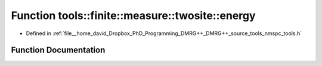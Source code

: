 .. _exhale_function_namespacetools_1_1finite_1_1measure_1_1twosite_1a25b708dc1138e07b358f62cbcc1b302e:

Function tools::finite::measure::twosite::energy
================================================

- Defined in :ref:`file__home_david_Dropbox_PhD_Programming_DMRG++_DMRG++_source_tools_nmspc_tools.h`


Function Documentation
----------------------


.. doxygenfunction:: tools::finite::measure::twosite::energy(const class_finite_state&, const Eigen::Tensor<Scalar, 4>&)
